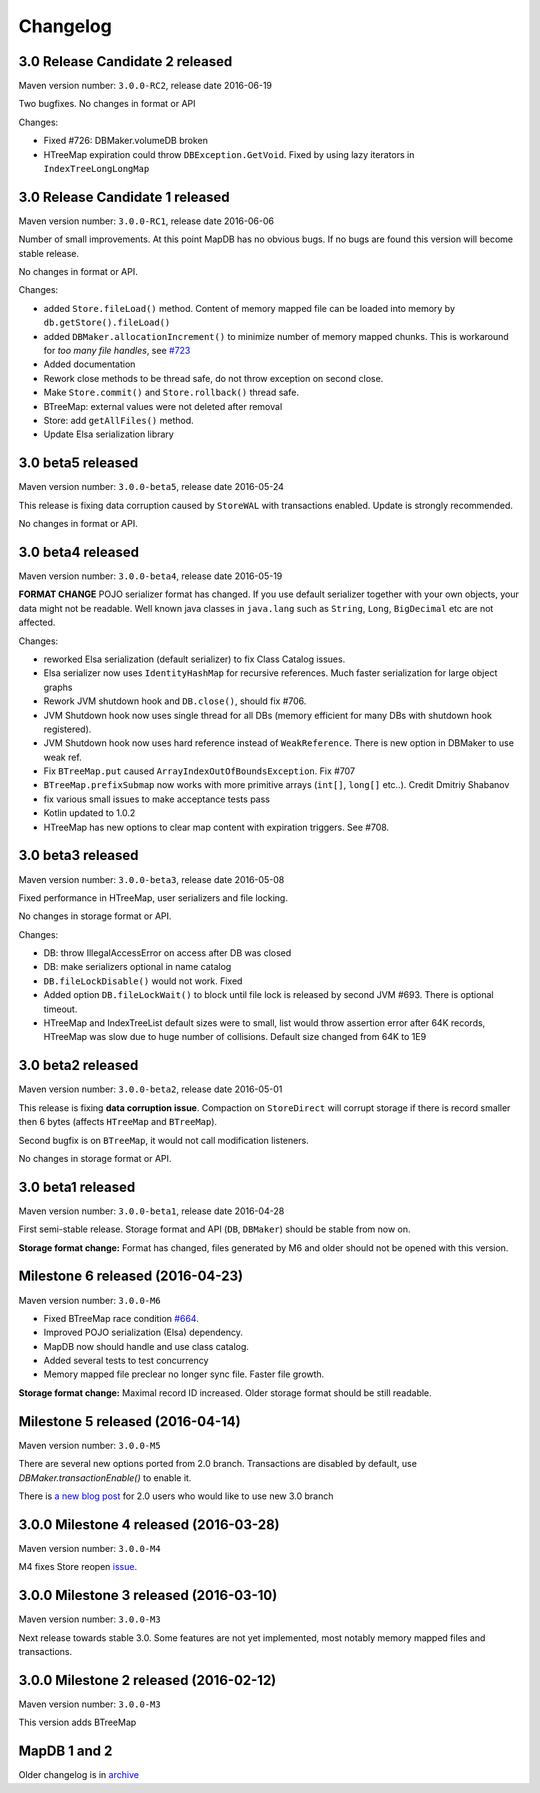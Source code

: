 Changelog
============================


3.0 Release Candidate 2 released
------------------------------------------------

.. post:: 2016-06-19
   :tags: release
   :author: Jan

Maven version number: ``3.0.0-RC2``, release date 2016-06-19

Two bugfixes. No changes in format or API

Changes:

- Fixed #726: DBMaker.volumeDB broken

- HTreeMap expiration could throw ``DBException.GetVoid``. Fixed by using lazy iterators in ``IndexTreeLongLongMap``


3.0 Release Candidate 1 released
-------------------------------------------

.. post:: 2016-06-07
   :tags: release
   :author: Jan

Maven version number: ``3.0.0-RC1``, release date 2016-06-06

Number of small improvements. At this point MapDB has no obvious bugs.
If no bugs are found this version will become stable release.

No changes in format or API.

Changes:

- added ``Store.fileLoad()`` method. Content of memory mapped file can be loaded into memory by ``db.getStore().fileLoad()``

- added ``DBMaker.allocationIncrement()`` to minimize number of memory mapped chunks.  This is workaround for *too many file handles*, see `#723 <https://github.com/jankotek/mapdb/issues/723>`_

- Added documentation

- Rework close methods to be thread safe, do not throw exception on second close.

- Make ``Store.commit()`` and ``Store.rollback()`` thread safe.

- BTreeMap: external values were not deleted after removal

- Store: add ``getAllFiles()`` method.

- Update Elsa serialization library


3.0 beta5 released
---------------------------

.. post:: 2016-05-24
   :tags: release
   :author: Jan

Maven version number: ``3.0.0-beta5``, release date 2016-05-24

This release is fixing data corruption caused by ``StoreWAL`` with transactions enabled. Update is strongly recommended.

No changes in format or API.


3.0 beta4 released
---------------------------

.. post:: 2016-05-19
   :tags: release
   :author: Jan

Maven version number: ``3.0.0-beta4``, release date 2016-05-19

**FORMAT CHANGE** POJO serializer format has changed. If you use default serializer together with your own objects, your data might not be readable.
Well known java classes in ``java.lang`` such as ``String``, ``Long``, ``BigDecimal`` etc are not affected.

Changes:

- reworked Elsa serialization (default serializer) to fix Class Catalog issues.

- Elsa serializer now uses ``IdentityHashMap`` for recursive references. Much faster serialization for large object graphs

- Rework JVM shutdown hook and ``DB.close()``, should fix #706.

- JVM Shutdown hook now uses single thread for all DBs (memory efficient for many DBs with shutdown hook registered).

- JVM Shutdown hook now uses hard reference instead of ``WeakReference``. There is new option in DBMaker to use weak ref.

- Fix ``BTreeMap.put`` caused ``ArrayIndexOutOfBoundsException``. Fix #707

- ``BTreeMap.prefixSubmap`` now works with more primitive arrays (``int[]``, ``long[]`` etc..). Credit Dmitriy Shabanov

- fix various small issues to make acceptance tests pass

- Kotlin updated to 1.0.2

- HTreeMap has new options to clear map content with expiration triggers. See #708.

3.0 beta3 released
---------------------------------

.. post:: 2016-05-08
   :tags: release
   :author: Jan

Maven version number: ``3.0.0-beta3``, release date 2016-05-08

Fixed performance in HTreeMap, user serializers and file locking.

No changes in storage format or API.

Changes:

- DB: throw IllegalAccessError on access after DB was closed

- DB: make serializers optional in name catalog

- ``DB.fileLockDisable()`` would not work. Fixed

- Added option ``DB.fileLockWait()`` to block until file lock is released by second JVM #693. There is optional timeout.

- HTreeMap and IndexTreeList default sizes were to small,
  list would throw assertion error after 64K records, HTreeMap was slow due to huge number of collisions.
  Default size changed from 64K to 1E9




3.0 beta2 released
-----------------------------------

.. post:: 2016-05-01
   :tags: release
   :author: Jan

Maven version number: ``3.0.0-beta2``, release date 2016-05-01

This release is fixing **data corruption issue**. Compaction on ``StoreDirect`` will corrupt storage
if there is record smaller then 6 bytes (affects ``HTreeMap`` and ``BTreeMap``).

Second bugfix is on ``BTreeMap``, it would not call modification listeners.

No changes in storage format or API.


3.0 beta1 released
-------------------------------

.. post:: 2016-04-30
   :tags: release
   :author: Jan

Maven version number: ``3.0.0-beta1``, release date 2016-04-28

First semi-stable release. Storage format and API (``DB``, ``DBMaker``) should be
stable from now on.

**Storage format change:**
Format has changed, files generated by M6 and older should not be opened with this version.


Milestone 6 released (2016-04-23)
--------------------------------------------

.. post:: 2016-04-23
   :tags: release
   :author: Jan

Maven version number: ``3.0.0-M6``

- Fixed BTreeMap race condition `#664 <https://github.com/jankotek/mapdb/issues/664>`_.
- Improved POJO serialization (Elsa) dependency.
- MapDB now should handle and use class catalog.
- Added several tests to test concurrency
- Memory mapped file preclear no longer sync file. Faster file growth.

**Storage format change:**
Maximal record ID increased. Older storage format should be still readable.



Milestone 5 released (2016-04-14)
--------------------------------------------

.. post:: 2016-04-14
   :tags: release
   :author: Jan

Maven version number: ``3.0.0-M5``

There are several new options ported from 2.0 branch. Transactions are disabled by default,
use `DBMaker.transactionEnable()` to enable it.

There is `a new blog post </news/migrating_to_30/>`_ for 2.0 users who would like to use new 3.0 branch


3.0.0 Milestone 4 released (2016-03-28)
--------------------------------------------

.. post:: 2016-03-28
   :tags: release
   :author: Jan

Maven version number: ``3.0.0-M4``

M4 fixes Store reopen `issue <https://github.com/jankotek/mapdb/issues/680>`_.


3.0.0 Milestone 3 released (2016-03-10)
--------------------------------------------

.. post:: 2016-03-10
   :tags: release
   :author: Jan

Maven version number: ``3.0.0-M3``

Next release towards stable 3.0. Some features are not yet implemented, most notably memory mapped files and transactions.

3.0.0 Milestone 2 released (2016-02-12)
--------------------------------------------

.. post:: 2016-02-12
   :tags: release
   :author: Jan

Maven version number: ``3.0.0-M3``

This version adds BTreeMap



MapDB 1 and 2
----------------

Older changelog is in `archive <../changelog-archive>`_
